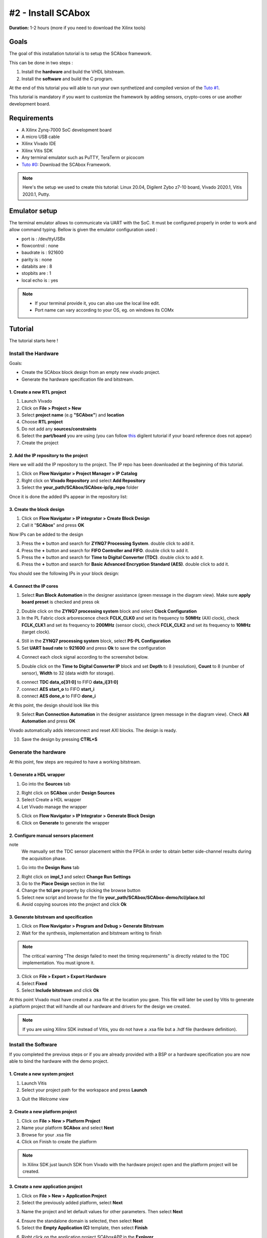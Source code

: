 #2 - Install SCAbox
===============================================================

**Duration:** 1-2 hours (more if you need to download the Xilinx tools)

Goals
***************************************************************

The goal of this installation tutorial is to setup the SCAbox framework. 

This can be done in two steps :

1. Install the **hardware** and build the VHDL bitstream.
2. Install the **software** and build the C program.

At the end of this tutorial you will able to run your own synthetized and compiled version of the `Tuto #1 <test.html>`_.

This tutorial is mandatory if you want to customize the framework by adding sensors, crypto-cores or use another development board.

Requirements
***************************************************************

- A Xilinx Zynq-7000 SoC development board
- A micro USB cable
- Xilinx Vivado IDE
- Xilinx Vitis SDK
- Any terminal emulator such as PuTTY, TeraTerm or picocom
- `Tuto #0 <download.html>`_: Download the SCAbox Framework.

.. note::
   Here's the setup we used to create this tutorial: Linux 20.04, Digilent Zybo z7-10 board, Vivado 2020.1, Vitis 2020.1, Putty.


Emulator setup
***************************************************************

The terminal emulator allows to communicate via UART with the SoC.
It must be configured properly in order to work and allow command typing.
Bellow is given the emulator configuration used :

- port is        : /dev/ttyUSBx
- flowcontrol    : none
- baudrate is    : 921600
- parity is      : none
- databits are   : 8
- stopbits are   : 1
- local echo is  : yes

.. note::
   - If your terminal provide it, you can also use the local line edit.
   - Port name can vary according to your OS, eg. on windows its COMx 


Tutorial 
***************************************************************

The tutorial starts here !

Install the Hardware
---------------------------------------------------------------

Goals: 

- Create the SCAbox block design from an empty new vivado project.
- Generate the hardware specification file and bitstream.

1. Create a new RTL project
~~~~~~~~~~~~~~~~~~~~~~~~~~~~~~~~~~~~~~~~~~~~~~~~~~~~~~~~~~~~~~~

1. Launch Vivado
2. Click on **File > Project > New**
3. Select **project name** (e.g **"SCAbox"**) and **location** 
4. Choose **RTL project**
5. Do not add any **sources/constraints**
6. Select the **part/board** you are using (you can follow `this <https://reference.digilentinc.com/reference/software/vivado/board-files>`_ digilent tutorial if your board reference does not appear)
7. Create the project

.. image:: media/img/summary_project.png
   :width: 640
   :alt: IP repo
   :align: center

2. Add the IP repository to the project
~~~~~~~~~~~~~~~~~~~~~~~~~~~~~~~~~~~~~~~~~~~~~~~~~~~~~~~~~~~~~~~

Here we will add the IP repository to the project. The IP repo has been downloaded at the beginning of this tutorial.

1. Click on **Flow Navigator > Project Manager > IP Catalog**
2. Right click on **Vivado Repository** and select **Add Repository**
3. Select the **your_path/SCAbox/SCAbox-ip/ip_repo** folder 

Once it is done the added IPs appear in the repository list:

.. image:: media/img/ip_repo.png
   :width: 640
   :alt: IP repo
   :align: center

3. Create the block design
~~~~~~~~~~~~~~~~~~~~~~~~~~~~~~~~~~~~~~~~~~~~~~~~~~~~~~~~~~~~~~~

1. Click on **Flow Navigator > IP integrator > Create Block Design**
2. Call it "**SCAbox**" and press **OK**

Now IPs can be added to the design 

3. Press the **+** button and search for **ZYNQ7 Processing System**. double click to add it.
4. Press the **+** button and search for **FIFO Controller and FIFO**. double click to add it.
5. Press the **+** button and search for **Time to Digital Converter (TDC)**. double click to add it.
6. Press the **+** button and search for **Basic Advanced Encryption Standard (AES)**. double click to add it.

You should see the following IPs in your block design:

.. image:: media/img/ip_block_design.png
   :width: 640
   :alt: IP block design
   :align: center

4. Connect the IP cores
~~~~~~~~~~~~~~~~~~~~~~~~~~~~~~~~~~~~~~~~~~~~~~~~~~~~~~~~~~~~~~~

1. Select **Run Block Automation** in the designer assistance (green message in the diagram view). Make sure **apply board preset** is checked and press ok

.. image:: media/img/block_automation.png
   :width: 640
   :alt: IP block design
   :align: center

2. Double click on the **ZYNQ7 processing system** block and select **Clock Configuration**

3. In the PL Fabric clock arborescence check **FCLK_CLK0** and set its frequency to **50MHz** (AXI clock), check **FCLK_CLK1** and set its frequency to **200MHz** (sensor clock), check **FCLK_CLK2** and set its frequency to **10MHz** (target clock). 

.. image:: media/img/zynq_clock.png
   :width: 640
   :alt: IP block design
   :align: center

4. Still in the **ZYNQ7 processing system** block, select **PS-PL Configuration**

5. Set **UART baud rate** to **921600** and press **Ok** to save the configuration

.. image:: media/img/baudrate.png
   :width: 640
   :alt: IP block design
   :align: center

4. Connect each clock signal according to the screenshot below.

.. image:: media/img/connect_clock.png
   :width: 640
   :alt: IP block design
   :align: center

5. Double click on the **Time to Digital Converter IP** block and set **Depth** to 8 (resolution), **Count** to 8 (number of sensor), **Width** to 32 (data width for storage).

.. image:: media/img/tdc_param.png
   :width: 400
   :alt: IP block design
   :align: center

6. connect **TDC data_o[31:0]** to FIFO **data_i[31:0]**
7. connect **AES start_o** to FIFO **start_i** 
8. connect **AES done_o** to FIFO **done_i**

At this point, the design should look like this

.. image:: media/img/connected_design.png
   :width: 640
   :alt: IP block design
   :align: center

9. Select **Run Connection Automation** in the designer assistance (green message in the diagram view). Check **All Automation** and press **OK**

Vivado automatically adds interconnect and reset AXI blocks. The design is ready.

10. Save the design by pressing **CTRL+S**

.. image:: media/img/connected_axi_design.png
   :width: 640
   :alt: IP block design
   :align: center


Generate the hardware
---------------------------------------------------------------

At this point, few steps are required to have a working bitstream.

1. Generate a HDL wrapper
~~~~~~~~~~~~~~~~~~~~~~~~~~~~~~~~~~~~~~~~~~~~~~~~~~~~~~~~~~~~~~~

1. Go into the **Sources** tab

.. image:: media/img/source_tab.png
   :width: 300
   :alt: IP block design
   :align: center

2. Right click on **SCAbox** under **Design Sources**
3. Select Create a HDL wrapper
4. Let Vivado manage the wrapper

.. image:: media/img/wrapper.png
   :width: 300
   :alt: IP block design
   :align: center

5. Click on **Flow Navigator > IP Integrator > Generate Block Design**
6. Click on **Generate** to generate the wrapper

2. Configure manual sensors placement
~~~~~~~~~~~~~~~~~~~~~~~~~~~~~~~~~~~~~~~~~~~~~~~~~~~~~~~~~~~~~~~

note
	We manually set the TDC sensor placement within the FPGA in order to obtain better side-channel results during the acquisition phase. 

1. Go into the **Design Runs** tab 

.. image:: media/img/design_run.png
   :width: 640
   :alt: IP block design
   :align: center

2. Right click on **impl_1** and select **Change Run Settings**
3. Go to the **Place Design** section in the list
4. Change the **tcl.pre** property by clicking the browse button
5. Select new script and browse for the file **your_path/SCAbox/SCAbox-demo/tcl/place.tcl**
6. Avoid copying sources into the project and click **Ok**

..		
	Add constraints
	~~~~~~~~~~~~~~~~~~~~~~~~~~~~~~~~~~~~~~~~~~~~~~~~~~~~~~~~~~~~~~~

	1. Go into the **Sources** tab
	2. Click on the add button 
	3. Select Add or create constraints
	4. Add the constraint file **[demo root]/xdc/zybo_cst.xdc**

	**Note** You might have to specify your own constraints if you are not using a Zybo board

3. Generate bitstream and specification
~~~~~~~~~~~~~~~~~~~~~~~~~~~~~~~~~~~~~~~~~~~~~~~~~~~~~~~~~~~~~~~

1. Click on **Flow Navigator > Program and Debug > Generate Bitstream**
2. Wait for the synthesis, implementation and bitstream writing to finish

.. image:: media/img/bitstream.png
   :width: 300
   :alt: bitstream success
   :align: center
   
.. note::
	The critical warning "The design failed to meet the timing requirements" is directly related to the TDC implementation. You must ignore it.

3. Click on **File > Export > Export Hardware**
4. Select **Fixed** 
5. Select **Include bitstream** and click **Ok**

At this point Vivado must have created a .xsa file at the location you gave.
This file will later be used by Vitis to generate a platform project that will handle
all our hardware and drivers for the design we created.

.. image:: media/img/xsa.png
   :width: 600
   :alt: export hw
   :align: center

.. note::
	If you are using Xilinx SDK instead of Vitis, you do not have a .xsa file but a .hdf file (hardware definition).


	
Install the Software
---------------------------------------------------------------

If you completed the previous steps or if you are already provided with a BSP or a hardware specification
you are now able to bind the hardware with the demo project.

1. Create a new system project
~~~~~~~~~~~~~~~~~~~~~~~~~~~~~~~~~~~~~~~~~~~~~~~~~~~~~~~~~~~~~~~

1. Launch Vitis
2. Select your project path for the workspace and press **Launch**

.. image:: media/img/vitis_workspace.png
   :width: 450
   :alt: export hw
   :align: center

3. Quit the *Welcome* view

.. image:: media/img/vitis_base.png
   :width: 640
   :alt: export hw
   :align: center


2. Create a new platform project
~~~~~~~~~~~~~~~~~~~~~~~~~~~~~~~~~~~~~~~~~~~~~~~~~~~~~~~~~~~~~~~

1. Click on **File > New > Platform Project**
2. Name your platform **SCAbox** and select **Next**
3. Browse for your .xsa file
4. Click on Finish to create the platform

.. image:: media/img/vitis_xsa.png
   :width: 640
   :alt: export hw
   :align: center

.. note::
   In Xilinx SDK just launch SDK from Vivado with the hardware project open and the platform project will be created.

3. Create a new application project
~~~~~~~~~~~~~~~~~~~~~~~~~~~~~~~~~~~~~~~~~~~~~~~~~~~~~~~~~~~~~~~

1. Click on **File > New > Application Project**
2. Select the previously added platform, select **Next**

.. image:: media/img/new_proj_xsa.png
   :width: 450
   :alt: new proj xsa
   :align: center

3. Name the project and let default values for other parameters. Then select **Next**

.. image:: media/img/new_proj_name.png
   :width: 450
   :alt: new proj xsa
   :align: center

4. Ensure the standalone domain is selected, then select **Next**
5. Select the **Empty Application (C)** template, then select **Finish**

.. image:: media/img/vitis_proj_view.png
   :width: 640
   :alt: new proj xsa
   :align: center

6. Right click on the application project *SCAboxAPP* in the **Explorer**
7. Click on **Import Sources**
8. Add the .c and .h files from **your_path/SCAbox/SCAbox-demo/src**

.. image:: media/img/vitis_add_src.png
   :width: 450
   :alt: new proj xsa
   :align: center

9. Add the module folder from **your_path/SCAbox/SCAbox-demo/modules**

.. image:: media/img/vitis_module.png
   :width: 450
   :alt: new proj xsa
   :align: center

4. Add includes to the project
~~~~~~~~~~~~~~~~~~~~~~~~~~~~~~~~~~~~~~~~~~~~~~~~~~~~~~~~~~~~~~~

1. Again, right click on the *SCAboxAPP* project 
2. Select **C/C++ Build Settings**
3. In the **Settings** tab go to **ARM v7 gcc compiler > Directories**
4. Add each directory in the **src** folder as **Include Paths**

If you correctly imported the includes you must have the following configuration :

.. image:: media/img/vitis_includes.png
   :width: 640
   :alt: Application includes
   :align: center

5. Select **Apply and Close**


5. Exclude main files from build
~~~~~~~~~~~~~~~~~~~~~~~~~~~~~~~~~~~~~~~~~~~~~~~~~~~~~~~~~~~~~~~

The project modules contain main files that need to be excluded from build to avoid multiple main declaration error.

1. Right click on the **SCAboxApp/AES/main.c** source in the arborescence and select **properties**.
2. In the **properties** window check **Exclude resource from build** and select **Apply and Close**
3. Right click on the **SCAboxApp/cmd/main.c** source in the arborescence and select **properties**.
4. In the **properties** window check **Exclude resource from build** and select **Apply and Close**
5. Right click on the **SCAboxApp/tiny-AES-c/test.c** source in the arborescence and select **properties**.
6. In the **properties** window check **Exclude resource from build** and select **Apply and Close**

.. image:: media/img/excludebuild.png
   :width: 500
   :alt: Application includes
   :align: center

6. Generate a linker script
~~~~~~~~~~~~~~~~~~~~~~~~~~~~~~~~~~~~~~~~~~~~~~~~~~~~~~~~~~~~~~~

It is likely that the default linker script will set the heap and stack size to smaller values than what is needed for the demo.

1. Right click on the application project *SCAboxAPP*
2. Select **Generate linker script**
3. Modify the **Heap Size** to 32KB
4. Modify the **Stack Size** to 32KB
5. Select **Generate** and overwrite the previous file

.. image:: media/img/linker.png
   :width: 500
   :alt: Application includes
   :align: center

Launch the application
---------------------------------------------------------------

1. Build the project
~~~~~~~~~~~~~~~~~~~~~~~~~~~~~~~~~~~~~~~~~~~~~~~~~~~~~~~~~~~~~~~

1. In the vitis menu, select the **Project** menu and press **Build All**

If no error occurs the project is ready to be downloaded into the Zynq board.


2. Launch UART communication
~~~~~~~~~~~~~~~~~~~~~~~~~~~~~~~~~~~~~~~~~~~~~~~~~~~~~~~~~~~~~~~

1. Plug your board and turn it ON
2. Ensure the mode register is set to JTAG (JP5 on Zybo)
3. Launch your terminal emulator
4. Configure a serial connection as shown above
5. Start a session with the emulator

.. image:: media/img/serial.png
   :width: 400
   :alt: Application output
   :align: center

6. Ensure local echo is on for the session.

.. image:: media/img/localecho.png
   :width: 400
   :alt: Application output
   :align: center

3. Run the application
~~~~~~~~~~~~~~~~~~~~~~~~~~~~~~~~~~~~~~~~~~~~~~~~~~~~~~~~~~~~~~~

1. Right click on the application project *SCAboxAPP*
2. Click on **Run As > Launch on Hardware**
3. Switch to the terminal session

.. image:: media/img/serial_welcome.png
   :width: 400
   :alt: Application output
   :align: center

5. Into the terminal type the command ``tdc``
6. Press Enter

If everything went well, you should see an output similar to the following obtained with picocom :

.. image:: media/img/tdc.png
   :width: 400
   :alt: Application output
   :align: center

The value displayed by the command is the current sensors value.
The last displayed line must be the one below, indicating that the SoC is ready to receive commands.

.. code-block:: shell

    > 

Conclusion
***************************************************************

In this tutorial you learned how to generate and build a the SCAbox framework. Through this tutorial, you built an equivalent application to the one presented in `Tuto #1 <test.html>`_. You can use it to reproduce the CPA attack presented in `Tuto #1 <test.html>`_.

The major difference with `Tuto #1 <test.html>`_ is that you now have a fully built version of the framework that you can customize to your liking. 

..
   built the framework and you can modify it. 
   block design and a bitstream associated to it. Then you used this bitstream to create a hardware specification file and integrated it into a demo application for the test-bench.
   Keep in mind that mastering this workflow will allow you to customize both the hardware and software of the test-bench.
   The block-design and the demo are only an example of what can be achieved with the framework.

In the next tutorial `Tuto #3 <acquisition.html>`_, you will learn how to use the serial commands available from the serial prompt.

You can try to customize the IPs already present by right-clicking on it and select **Customize IP**. You can also change the IPs already present with different ones. To do this follow the `Tuto #3 <acquisition.html>`_.
